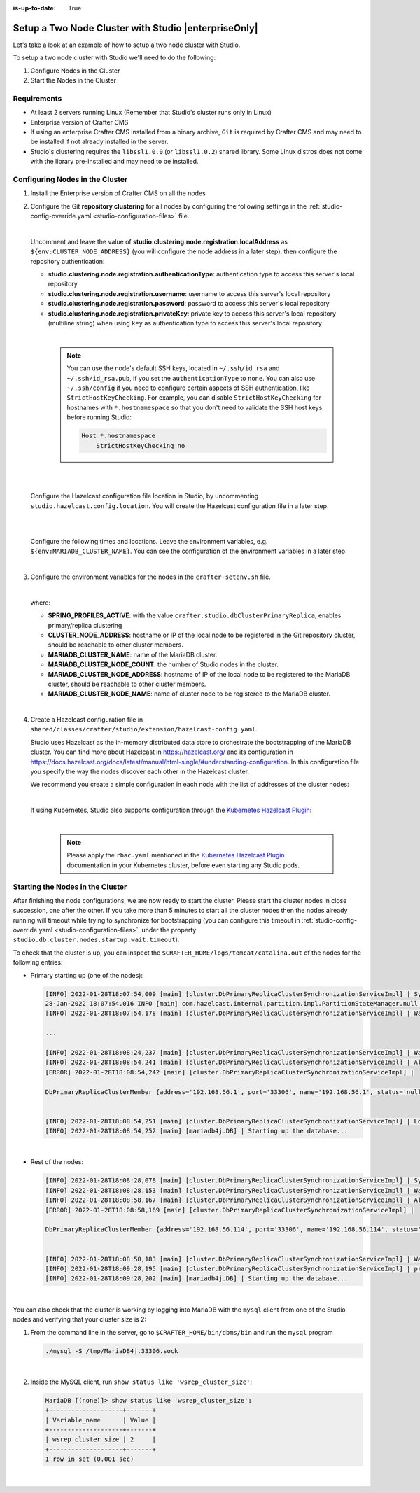 :is-up-to-date: True

.. index:: Setup a Two Node Cluster with Studio, Clustering with Studio Example

.. _setup-a-two-node-cluster-with-studio:

=====================================================
Setup a Two Node Cluster with Studio |enterpriseOnly|
=====================================================

Let's take a look at an example of how to setup a two node cluster with Studio.

To setup a two node cluster with Studio we'll need to do the following:

#. Configure Nodes in the Cluster
#. Start the Nodes in the Cluster

------------
Requirements
------------

* At least 2 servers running Linux (Remember that Studio's cluster runs only in Linux)
* Enterprise version of Crafter CMS
* If using an enterprise Crafter CMS installed from a binary archive, ``Git`` is required by
  Crafter CMS and may need to be installed if not already installed in the server.
* Studio's clustering requires the ``libssl1.0.0`` (or ``libssl1.0.2``) shared library.
  Some Linux distros does not come with the library pre-installed and may need to be installed.

.. TODO: Validate if git is required for enterprise Crafter CMS installed from a binary archive

--------------------------------
Configuring Nodes in the Cluster
--------------------------------

#. Install the Enterprise version of Crafter CMS on all the nodes
#. Configure the Git **repository clustering** for all nodes by configuring the following settings in the
   :ref:`studio-config-override.yaml <studio-configuration-files>` file.

   .. code-block:: yaml
      :caption: *bin/apache-tomcat/shared/classes/crafter/studio/extension/studio-config-override.yaml*

      # Cluster Git URL format for synching members.
      # - Typical SSH URL format: ssh://{username}@{localAddress}{absolutePath}
      # - Typical HTTPS URL format: https://{localAddress}/repos/sites
      studio.clustering.sync.urlFormat: ssh://{username}@{localAddress}{absolutePath}

      # Cluster Syncers
      # Cluster member after heartbeat stale for amount of minutes will be declared inactive
      studio.clustering.heartbeatStale.timeLimit: 5
      # Cluster member after being inactive for amount of minutes will be removed from cluster
      studio.clustering.inactivity.timeLimit: 5

      # Cluster member registration, this registers *this* server into the pool
      # Cluster node registration data, remember to uncomment the next line
      studio.clustering.node.registration:
      #  This server's local address (reachable to other cluster members). You can also specify a different port by
      #  attaching :PORT to the adddress (e.g 192.168.1.200:2222)
      #  localAddress: ${env:CLUSTER_NODE_ADDRESS}
      #  Authentication type to access this server's local repository
      #  possible values
      #   - none (no authentication needed)
      #   - basic (username/password authentication)
      #   - key (ssh authentication)
       authenticationType: none
      #  Username to access this server's local repository
      #  username: user
      #  Password to access this server's local repository
      #  password: SuperSecurePassword
      #  Private key to access this server's local repository (multiline string)
      #  privateKey: |
      #    -----BEGIN PRIVATE KEY-----
      #    privateKey
      #    -----END PRIVATE KEY-----

   |

   Uncomment and leave the value of  **studio.clustering.node.registration.localAddress** as
   ``${env:CLUSTER_NODE_ADDRESS}`` (you will configure the node address in a later step), then configure the
   repository authentication:

   - **studio.clustering.node.registration.authenticationType**: authentication type to access this server's local
     repository
   - **studio.clustering.node.registration.username**: username to access this server's local repository
   - **studio.clustering.node.registration.password**: password to access this server's local repository
   - **studio.clustering.node.registration.privateKey**: private key to access this server's local repository
     (multiline string) when  using ``key`` as authentication type to access this server's local repository

   |

      .. note::
         You can use the node's default SSH keys, located in ``~/.ssh/id_rsa`` and ``~/.ssh/id_rsa.pub``, if you set
         the ``authenticationType`` to ``none``. You can also use ``~/.ssh/config`` if you need to configure certain
         aspects of SSH authentication, like ``StrictHostKeyChecking``. For example, you can disable
         ``StrictHostKeyChecking`` for hostnames with ``*.hostnamespace`` so that you don't need to validate the SSH host
         keys before running Studio:

         .. code-block:: none

            Host *.hostnamespace
                StrictHostKeyChecking no

   |
   |

   Configure the Hazelcast configuration file location in Studio, by uncommenting ``studio.hazelcast.config.location``.  You will create the Hazelcast configuration file in a later step.

   .. code-block:: yaml
      :caption: *bin/apache-tomcat/shared/classes/crafter/studio/extension/studio-config-override.yaml*

      ##################################################
      ##                 Hazelcast                    ##
      ##################################################
      # Location of the Hazelcast config path (must be in YAML format)
      studio.hazelcast.config.location: classpath:crafter/studio/extension/hazelcast-config.yaml

   |
   |

   Configure the following times and locations. Leave the environment variables, e.g. ``${env:MARIADB_CLUSTER_NAME}``.  You can see the configuration of the environment variables in a later step.

   .. code-block:: yaml
      :caption: *bin/apache-tomcat/shared/classes/crafter/studio/extension/studio-config-override.yaml*

      ##################################################
      ##                Studio DB Cluster             ##
      ##################################################
      # DB cluster library location
      # studio.db.cluster.lib.location: ${env:CRAFTER_BIN_DIR}/dbms/libs/galera/libgalera_smm.so
      # The path where the grastate.dat file resides
      studio.db.cluster.grastate.location: ${studio.db.dataPath}/grastate.dat
      # DB cluster name
      studio.db.cluster.name: ${env:MARIADB_CLUSTER_NAME}
      # Count for the number of Studio cluster members
      studio.db.cluster.nodes.count: ${env:MARIADB_CLUSTER_NODE_COUNT}
      # DB cluster address of the local node (which will be seen by other members of the cluster)
      studio.db.cluster.nodes.local.address: ${env:MARIADB_CLUSTER_NODE_ADDRESS}
      # DB cluster name of the local node (which will be seen by other members of the cluster)
      studio.db.cluster.nodes.local.name: ${env:MARIADB_CLUSTER_NODE_NAME}
      # Time in seconds when each Studio member of the DB cluster should report its status
      studio.db.cluster.nodes.status.report.period: 30
      # Time in seconds when each report of a DB member should expire (needs to be higher than the report period)
      studio.db.cluster.nodes.status.report.ttl: 60
      # Time in seconds before giving up on waiting for all cluster members to appear online on startup
      studio.db.cluster.nodes.startup.wait.timeout: 300
      #Time in seconds before giving up on waiting for cluster bootstrap to complete (at least a node is active,
      # which means the node is synced AND its Studio has finished starting up)
      studio.db.cluster.bootrap.wait.timeout: 180
      # Time in seconds before giving up on the local node to finish synching with the cluster
      studio.db.cluster.nodes.local.synced.wait.timeout: 180

   |


#. Configure the environment variables for the nodes in the ``crafter-setenv.sh`` file.

   .. code-block:: sh
      :caption: *bin/crafter-setenv.sh*

      # Uncomment to enable primary/replica clustering
      export SPRING_PROFILES_ACTIVE=crafter.studio.dbClusterPrimaryReplica
      ...

      # -------------------- Cluster variables -------------------
      export CLUSTER_NODE_ADDRESS=${CLUSTER_NODE_ADDRESS:="$(hostname -i)"}

      # -------------------- MariaDB Cluster variables --------------------
      export MARIADB_CLUSTER_NAME=${MARIADB_CLUSTER_NAME:="studio_db_cluster"}
      export MARIADB_CLUSTER_NODE_COUNT=${MARIADB_CLUSTER_NODE_COUNT:="2"}
      export MARIADB_CLUSTER_NODE_ADDRESS=${MARIADB_CLUSTER_NODE_ADDRESS:="$(hostname -i)"}
      export MARIADB_CLUSTER_NODE_NAME=${MARIADB_CLUSTER_NODE_NAME:="$(hostname)"}
      # Uncomment to enable primary/replica clustering
      # CRAFTER_DB_CLUSTER_SERVER_ID must have different value across cluster nodes. Value is numeric with range 1 to 4294967295

      IP="$CLUSTER_NODE_ADDRESS"

      OCTET_0=`expr match "$IP" '\([0-9]\+\)\..*'`
      OCTET_1=`expr match "$IP" '[0-9]\+\.\([0-9]\+\)\..*'`
      OCTET_2=`expr match "$IP" '[0-9]\+\.[0-9]\+\.\([0-9]\+\)\..*'`
      OCTET_3=`expr match "$IP" '[0-9]\+\.[0-9]\+\.[0-9]\+\.\([0-9]\+\)'`


      BIN=$(($((OCTET_0 * $((256**3))))+$((OCTET_1 * $((256**2))))+$((OCTET_2 * 256))+$((OCTET_3 * 1))))

      # CRAFTER_DB_CLUSTER_SERVER_ID must have different value across cluster nodes. Value is numeric with range 1 to 4294967295
      export CRAFTER_DB_CLUSTER_SERVER_ID=${CRAFTER_DB_CLUSTER_SERVER_ID:="$BIN"}
      # Cluster bin log base name for primary replica replication
      export CRAFTER_DB_CLUSTER_LOG_BASENAME=${CRAFTER_DB_CLUSTER_LOG_BASENAME:="crafter_cluster"}
      # Cluster wait interval for replica to be ready on startup
      export CRAFTER_DB_CLUSTER_REPLICA_READY_WAIT_INTERVAL=${CRAFTER_DB_CLUSTER_REPLICA_READY_WAIT_INTERVAL:="30000"}


   |

   where:

   - **SPRING_PROFILES_ACTIVE**: with the value ``crafter.studio.dbClusterPrimaryReplica``, enables primary/replica clustering
   - **CLUSTER_NODE_ADDRESS**: hostname or IP of the local node to be registered in the Git repository cluster, should
     be reachable to other cluster members.
   - **MARIADB_CLUSTER_NAME**: name of the MariaDB cluster.
   - **MARIADB_CLUSTER_NODE_COUNT**: the number of Studio nodes in the cluster.
   - **MARIADB_CLUSTER_NODE_ADDRESS**: hostname of IP of the local node to be registered to the MariaDB cluster, should
     be reachable to other cluster members.
   - **MARIADB_CLUSTER_NODE_NAME**: name of cluster node to be registered to the MariaDB cluster.

   |

#. Create a Hazelcast configuration file in ``shared/classes/crafter/studio/extension/hazelcast-config.yaml``.

   Studio uses Hazelcast as the in-memory distributed data store to orchestrate the bootstrapping of the MariaDB cluster.
   You can find more about Hazelcast in `<https://hazelcast.org/>`_ and its configuration in
   `<https://docs.hazelcast.org/docs/latest/manual/html-single/#understanding-configuration>`_.
   In this configuration file you specify the way the nodes discover each other in the Hazelcast cluster.

   We recommend you create a simple configuration in each node with the list of addresses of the cluster nodes:

   .. code-block:: yaml
      :caption: *bin/apache-tomcat/shared/classes/crafter/studio/extension/hazelcast-config.yaml*

      hazelcast:
        network:
          join:
            multicast:
              enabled: false
            tcp-ip:
              enabled: true
              member-list:
                - 192.168.56.1
                - 192.168.56.114

   |

   If using Kubernetes, Studio also supports configuration through the
   `Kubernetes Hazelcast Plugin  <https://github.com/hazelcast/hazelcast-kubernetes>`_:

   .. code-block:: yaml
      :caption: *bin/apache-tomcat/shared/classes/crafter/studio/extension/hazelcast-config.yaml*

      hazelcast:
        network:
          join:
            multicast:
              enabled: false
            kubernetes:
              enabled: true
              namespace: default
              service-name: authoring-service-headless
              resolve-not-ready-addresses: true

   |

      .. note::
         Please apply the ``rbac.yaml`` mentioned in the
         `Kubernetes Hazelcast Plugin  <https://github.com/hazelcast/hazelcast-kubernetes>`_ documentation
         in your Kubernetes cluster, before even starting any Studio pods.


---------------------------------
Starting the Nodes in the Cluster
---------------------------------

After finishing the node configurations, we are now ready to start the cluster. Please start the cluster nodes
in close succession, one after the other. If you take more than 5 minutes to start all the cluster nodes then
the nodes already running will timeout while trying to synchronize for bootstrapping (you can configure this
timeout in :ref:`studio-config-override.yaml <studio-configuration-files>`, under the property ``studio.db.cluster.nodes.startup.wait.timeout``).

To check that the cluster is up, you can inspect the ``$CRAFTER_HOME/logs/tomcat/catalina.out`` of the nodes for
the following entries:

- Primary starting up (one of the nodes):

  .. code-block:: none

    [INFO] 2022-01-28T18:07:54,009 [main] [cluster.DbPrimaryReplicaClusterSynchronizationServiceImpl] | Synchronizing startup of node 192.168.56.1 with DB cluster 'studio_db_cluster'
    28-Jan-2022 18:07:54.016 INFO [main] com.hazelcast.internal.partition.impl.PartitionStateManager.null [192.168.56.1]:5701 [dev] [4.2.4] Initializing cluster partition table arrangement...
    [INFO] 2022-01-28T18:07:54,178 [main] [cluster.DbPrimaryReplicaClusterSynchronizationServiceImpl] | Waiting for initial report of all 2 DB cluster members...

    ...

    [INFO] 2022-01-28T18:08:24,237 [main] [cluster.DbPrimaryReplicaClusterSynchronizationServiceImpl] | Waiting for initial report of all 2 DB cluster members...
    [INFO] 2022-01-28T18:08:54,241 [main] [cluster.DbPrimaryReplicaClusterSynchronizationServiceImpl] | All 2 DB cluster members have started up
    [ERROR] 2022-01-28T18:08:54,242 [main] [cluster.DbPrimaryReplicaClusterSynchronizationServiceImpl] |

    DbPrimaryReplicaClusterMember {address='192.168.56.1', port='33306', name='192.168.56.1', status='null', timestamp=1643389674007, primary=false, file='null', position=0, replica=false, ioRunning='null', sqlRunning='null', secondsBehindMaster=9223372036854775807}


    [INFO] 2022-01-28T18:08:54,251 [main] [cluster.DbPrimaryReplicaClusterSynchronizationServiceImpl] | Local DB cluster node will start primary.
    [INFO] 2022-01-28T18:08:54,252 [main] [mariadb4j.DB] | Starting up the database...

  |

- Rest of the nodes:

  .. code-block:: none

    [INFO] 2022-01-28T18:08:28,078 [main] [cluster.DbPrimaryReplicaClusterSynchronizationServiceImpl] | Synchronizing startup of node 192.168.56.114 with DB cluster 'studio_db_cluster'
    [INFO] 2022-01-28T18:08:28,153 [main] [cluster.DbPrimaryReplicaClusterSynchronizationServiceImpl] | Waiting for initial report of all 2 DB cluster members...
    [INFO] 2022-01-28T18:08:58,167 [main] [cluster.DbPrimaryReplicaClusterSynchronizationServiceImpl] | All 2 DB cluster members have started up
    [ERROR] 2022-01-28T18:08:58,169 [main] [cluster.DbPrimaryReplicaClusterSynchronizationServiceImpl] |

    DbPrimaryReplicaClusterMember {address='192.168.56.114', port='33306', name='192.168.56.114', status='null', timestamp=1643389708075, primary=false, file='null', position=0, replica=false, ioRunning='null', sqlRunning='null', secondsBehindMaster=9223372036854775807}


    [INFO] 2022-01-28T18:08:58,183 [main] [cluster.DbPrimaryReplicaClusterSynchronizationServiceImpl] | Waiting for primary to start...
    [INFO] 2022-01-28T18:09:28,195 [main] [cluster.DbPrimaryReplicaClusterSynchronizationServiceImpl] | primary started
    [INFO] 2022-01-28T18:09:28,202 [main] [mariadb4j.DB] | Starting up the database...

  |

You can also check that the cluster is working by logging into MariaDB with the ``mysql`` client from one of the Studio
nodes and verifying that your cluster size is 2:

#. From the command line in the server, go to ``$CRAFTER_HOME/bin/dbms/bin`` and run the ``mysql`` program

   .. code-block:: bash

      ./mysql -S /tmp/MariaDB4j.33306.sock

   |

#. Inside the MySQL client, run ``show status like 'wsrep_cluster_size'``:

   .. code-block:: none

      MariaDB [(none)]> show status like 'wsrep_cluster_size';
      +--------------------+-------+
      | Variable_name      | Value |
      +--------------------+-------+
      | wsrep_cluster_size | 2     |
      +--------------------+-------+
      1 row in set (0.001 sec)

   |
